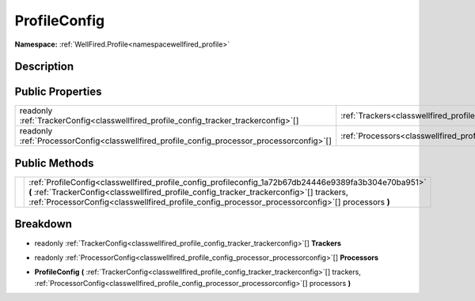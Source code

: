 .. _classwellfired_profile_config_profileconfig:

ProfileConfig
==============

**Namespace:** :ref:`WellFired.Profile<namespacewellfired_profile>`

Description
------------



Public Properties
------------------

+---------------------------------------------------------------------------------------------+-----------------------------------------------------------------------------------------------------+
|readonly :ref:`TrackerConfig<classwellfired_profile_config_tracker_trackerconfig>`[]         |:ref:`Trackers<classwellfired_profile_config_profileconfig_1a12a5a57e97973f59f5c85f5bab2560a4>`      |
+---------------------------------------------------------------------------------------------+-----------------------------------------------------------------------------------------------------+
|readonly :ref:`ProcessorConfig<classwellfired_profile_config_processor_processorconfig>`[]   |:ref:`Processors<classwellfired_profile_config_profileconfig_1a0c32ae5d7f2c795dd62d43ba0bd3f2da>`    |
+---------------------------------------------------------------------------------------------+-----------------------------------------------------------------------------------------------------+

Public Methods
---------------

+-------------+------------------------------------------------------------------------------------------------------------------------------------------------------------------------------------------------------------------------------------------------------------------------------------------------------+
|             |:ref:`ProfileConfig<classwellfired_profile_config_profileconfig_1a72b67db24446e9389fa3b304e70ba951>` **(** :ref:`TrackerConfig<classwellfired_profile_config_tracker_trackerconfig>`[] trackers, :ref:`ProcessorConfig<classwellfired_profile_config_processor_processorconfig>`[] processors **)**   |
+-------------+------------------------------------------------------------------------------------------------------------------------------------------------------------------------------------------------------------------------------------------------------------------------------------------------------+

Breakdown
----------

.. _classwellfired_profile_config_profileconfig_1a12a5a57e97973f59f5c85f5bab2560a4:

- readonly :ref:`TrackerConfig<classwellfired_profile_config_tracker_trackerconfig>`[] **Trackers** 

.. _classwellfired_profile_config_profileconfig_1a0c32ae5d7f2c795dd62d43ba0bd3f2da:

- readonly :ref:`ProcessorConfig<classwellfired_profile_config_processor_processorconfig>`[] **Processors** 

.. _classwellfired_profile_config_profileconfig_1a72b67db24446e9389fa3b304e70ba951:

-  **ProfileConfig** **(** :ref:`TrackerConfig<classwellfired_profile_config_tracker_trackerconfig>`[] trackers, :ref:`ProcessorConfig<classwellfired_profile_config_processor_processorconfig>`[] processors **)**

